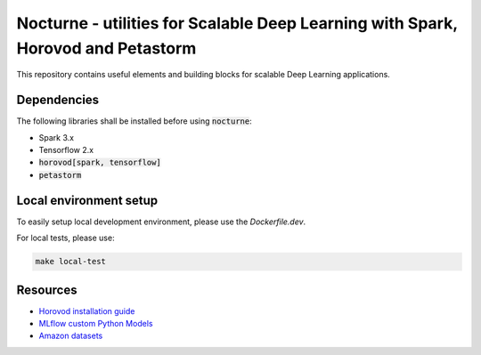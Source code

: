 Nocturne - utilities for Scalable Deep Learning with Spark, Horovod and Petastorm
=================================================================================

This repository contains useful elements and building blocks for scalable Deep Learning applications.

|build| |codecov| |black|

.. |build| image:: https://img.shields.io/github/workflow/status/renardeinside/nocturne/CI%20pipeline/main?style=for-the-badge
    :alt: GitHub Workflow Status
    :target: https://github.com/renardeinside/dbx_scalable_dl/actions/workflows/onpush.yml


.. |black| image:: https://img.shields.io/badge/code%20style-black-000000.svg?style=for-the-badge
    :target: https://github.com/psf/black
    :alt: We use black for formatting

.. |codecov| image:: https://img.shields.io/codecov/c/github/renardeinside/nocturne/main?style=for-the-badge&token=P9CiNFvruh
    :alt: Codecov branch
    :target: https://app.codecov.io/gh/renardeinside/nocturne


Dependencies
------------

The following libraries shall be installed before using :code:`nocturne`:

* Spark 3.x
* Tensorflow 2.x
* :code:`horovod[spark, tensorflow]`
* :code:`petastorm`

Local environment setup
-----------------------


To easily setup local development environment, please use the `Dockerfile.dev`. 

For local tests, please use:

.. code-block::

    make local-test



Resources
---------

* `Horovod installation guide <https://horovod.readthedocs.io/en/stable/install_include.html>`_
* `MLflow custom Python Models <https://mlflow.org/docs/1.6.0/python_api/mlflow.pyfunc.html>`_
* `Amazon datasets <https://nijianmo.github.io/amazon/index.html>`_